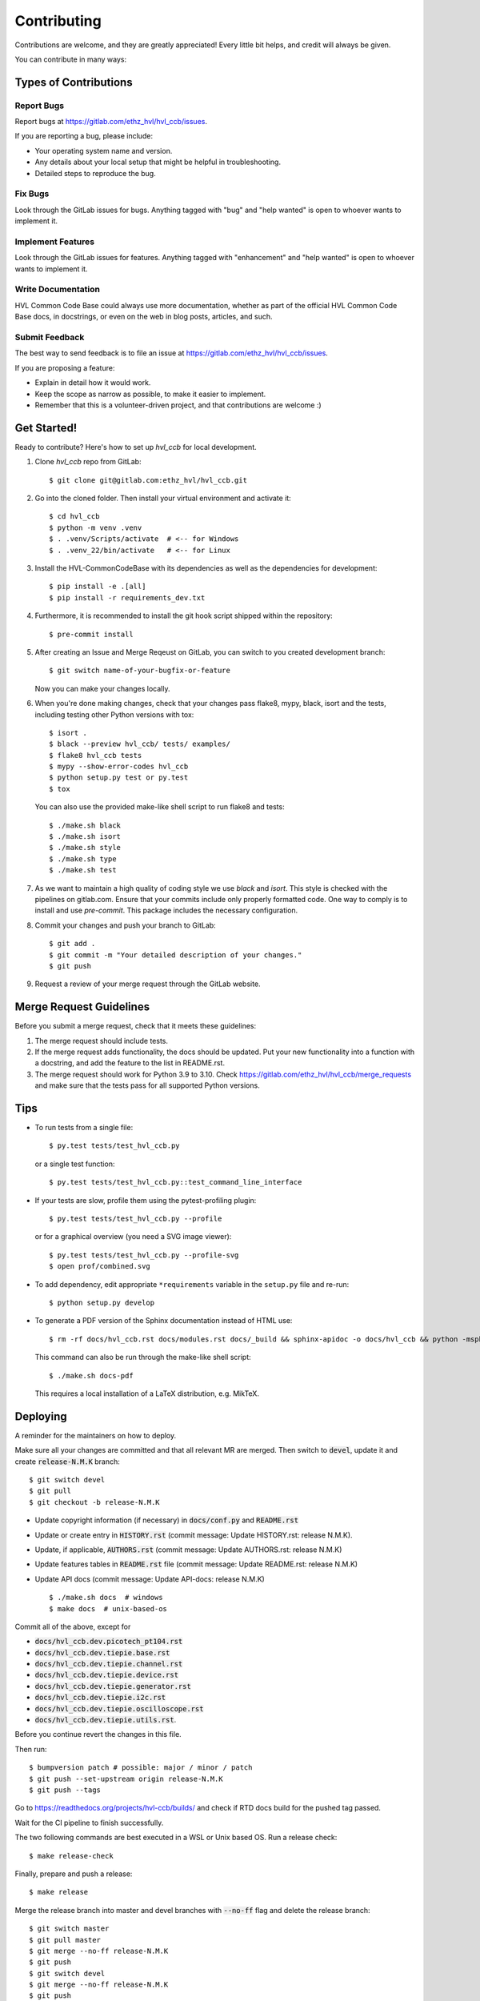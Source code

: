 ============
Contributing
============

Contributions are welcome, and they are greatly appreciated! Every little bit
helps, and credit will always be given.

You can contribute in many ways:

Types of Contributions
----------------------

Report Bugs
~~~~~~~~~~~

Report bugs at https://gitlab.com/ethz_hvl/hvl_ccb/issues.

If you are reporting a bug, please include:

* Your operating system name and version.
* Any details about your local setup that might be helpful in troubleshooting.
* Detailed steps to reproduce the bug.

Fix Bugs
~~~~~~~~

Look through the GitLab issues for bugs. Anything tagged with "bug" and "help
wanted" is open to whoever wants to implement it.

Implement Features
~~~~~~~~~~~~~~~~~~

Look through the GitLab issues for features. Anything tagged with "enhancement"
and "help wanted" is open to whoever wants to implement it.

Write Documentation
~~~~~~~~~~~~~~~~~~~

HVL Common Code Base could always use more documentation, whether as part of the
official HVL Common Code Base docs, in docstrings, or even on the web in blog posts,
articles, and such.

Submit Feedback
~~~~~~~~~~~~~~~

The best way to send feedback is to file an issue at https://gitlab.com/ethz_hvl/hvl_ccb/issues.

If you are proposing a feature:

* Explain in detail how it would work.
* Keep the scope as narrow as possible, to make it easier to implement.
* Remember that this is a volunteer-driven project, and that contributions
  are welcome :)

Get Started!
------------

Ready to contribute? Here's how to set up `hvl_ccb` for local development.

1. Clone `hvl_ccb` repo from GitLab::

    $ git clone git@gitlab.com:ethz_hvl/hvl_ccb.git

2. Go into the cloned folder. Then install your virtual environment and activate it::

    $ cd hvl_ccb
    $ python -m venv .venv
    $ . .venv/Scripts/activate  # <-- for Windows
    $ . .venv_22/bin/activate   # <-- for Linux

3. Install the HVL-CommonCodeBase with its dependencies as well as the dependencies for development::

    $ pip install -e .[all]
    $ pip install -r requirements_dev.txt

4. Furthermore, it is recommended to install the git hook script shipped within the repository::

    $ pre-commit install

5. After creating an Issue and Merge Reqeust on GitLab, you can switch to you created development branch::

    $ git switch name-of-your-bugfix-or-feature

   Now you can make your changes locally.

6. When you're done making changes, check that your changes pass flake8, mypy, black, isort and the
   tests, including testing other Python versions with tox::

    $ isort .
    $ black --preview hvl_ccb/ tests/ examples/
    $ flake8 hvl_ccb tests
    $ mypy --show-error-codes hvl_ccb
    $ python setup.py test or py.test
    $ tox

   You can also use the provided make-like shell script to run flake8 and tests::

   $ ./make.sh black
   $ ./make.sh isort
   $ ./make.sh style
   $ ./make.sh type
   $ ./make.sh test

7. As we want to maintain a high quality of coding style we use `black` and `isort`. This style
   is checked with the pipelines on gitlab.com. Ensure that your commits include only
   properly formatted code. One way to comply is to install and use `pre-commit`.
   This package includes the necessary configuration.


8. Commit your changes and push your branch to GitLab::

    $ git add .
    $ git commit -m "Your detailed description of your changes."
    $ git push

9. Request a review of your merge request through the GitLab website.

Merge Request Guidelines
------------------------

Before you submit a merge request, check that it meets these guidelines:

1. The merge request should include tests.
2. If the merge request adds functionality, the docs should be updated. Put
   your new functionality into a function with a docstring, and add the
   feature to the list in README.rst.
3. The merge request should work for Python 3.9 to 3.10. Check
   https://gitlab.com/ethz_hvl/hvl_ccb/merge_requests
   and make sure that the tests pass for all supported Python versions.

Tips
----

* To run tests from a single file::

    $ py.test tests/test_hvl_ccb.py

  or a single test function::

    $ py.test tests/test_hvl_ccb.py::test_command_line_interface

* If your tests are slow, profile them using the pytest-profiling plugin::

    $ py.test tests/test_hvl_ccb.py --profile

  or for a graphical overview (you need a SVG image viewer)::

    $ py.test tests/test_hvl_ccb.py --profile-svg
    $ open prof/combined.svg

* To add dependency, edit appropriate ``*requirements`` variable in the
  ``setup.py`` file and re-run::

  $ python setup.py develop

* To generate a PDF version of the Sphinx documentation instead of HTML use::

    $ rm -rf docs/hvl_ccb.rst docs/modules.rst docs/_build && sphinx-apidoc -o docs/hvl_ccb && python -msphinx -M latexpdf docs/ docs/_build

  This command can also be run through the make-like shell script::

    $ ./make.sh docs-pdf

  This requires a local installation of a LaTeX distribution, e.g. MikTeX.

Deploying
---------

A reminder for the maintainers on how to deploy.

Make sure all your changes are committed and that all relevant MR are merged. Then switch
to :code:`devel`, update it and create :code:`release-N.M.K` branch::

  $ git switch devel
  $ git pull
  $ git checkout -b release-N.M.K

- Update copyright information (if necessary) in :code:`docs/conf.py` and :code:`README.rst`
- Update or create entry in :code:`HISTORY.rst` (commit message: Update HISTORY.rst: release N.M.K).
- Update, if applicable, :code:`AUTHORS.rst` (commit message: Update AUTHORS.rst: release N.M.K)
- Update features tables in :code:`README.rst` file (commit message: Update README.rst: release N.M.K)
- Update API docs (commit message: Update API-docs: release N.M.K) ::

  $ ./make.sh docs  # windows
  $ make docs  # unix-based-os

Commit all of the above, except for

* :code:`docs/hvl_ccb.dev.picotech_pt104.rst`
* :code:`docs/hvl_ccb.dev.tiepie.base.rst`
* :code:`docs/hvl_ccb.dev.tiepie.channel.rst`
* :code:`docs/hvl_ccb.dev.tiepie.device.rst`
* :code:`docs/hvl_ccb.dev.tiepie.generator.rst`
* :code:`docs/hvl_ccb.dev.tiepie.i2c.rst`
* :code:`docs/hvl_ccb.dev.tiepie.oscilloscope.rst`
* :code:`docs/hvl_ccb.dev.tiepie.utils.rst`.

Before you continue revert the changes in this file.

Then run::

  $ bumpversion patch # possible: major / minor / patch
  $ git push --set-upstream origin release-N.M.K
  $ git push --tags

Go to https://readthedocs.org/projects/hvl-ccb/builds/ and check if RTD docs build for
the pushed tag passed.

Wait for the CI pipeline to finish successfully.

The two following commands are best executed in a WSL or Unix based OS. Run a release check::

  $ make release-check

Finally, prepare and push a release::

  $ make release

Merge the release branch into master and devel branches with :code:`--no-ff` flag and
delete the release branch::

  $ git switch master
  $ git pull master
  $ git merge --no-ff release-N.M.K
  $ git push
  $ git switch devel
  $ git merge --no-ff release-N.M.K
  $ git push
  $ git push --delete origin release-N.M.K
  $ git branch --delete release-N.M.K

After this you can/should clean your folder (with WSL/Unix command)::

  $ make clean

Finally, prepare GitLab release and cleanup the corresponding milestone:

1. go to https://gitlab.com/ethz_hvl/hvl_ccb/-/tags/, select the latest release tag,
   press "Edit release notes" and add the release notes (copy a corresponding entry from
   :code:`HISTORY.rst` file with formatting adjusted from ReStructuredText to Markdown);
   press "Save changes";

2. go to https://gitlab.com/ethz_hvl/hvl_ccb/-/releases, select the latest release,
   press "Edit this release" and under "Milestones" select the corresponding milestone;
   press "Save changes";

3. go to https://gitlab.com/ethz_hvl/hvl_ccb/-/milestones, make sure that it is 100%
   complete (otherwise, create a next patch-level milestone and assign it to the
   ongoing Issues and Merge Requests therein); press "Close Milestone".
